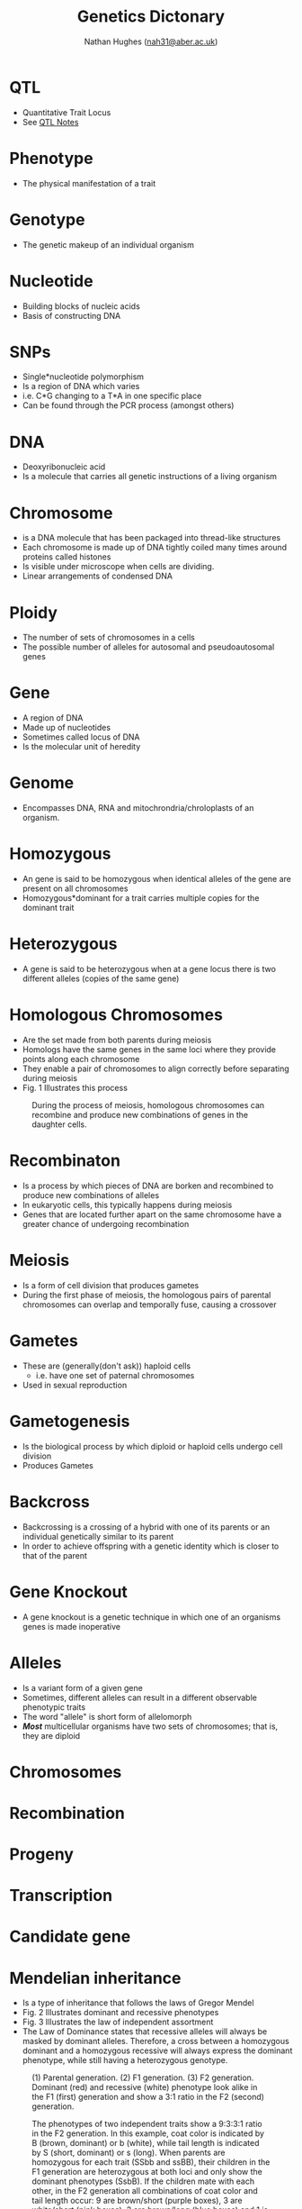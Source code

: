#+TITLE: Genetics Dictonary
#+AUTHOR: Nathan Hughes ([[mailto:nah31@aber.ac.uk][nah31@aber.ac.uk]])
#+OPTIONS: toc:nil
#+LaTeX_CLASS: article
#+LaTeX_CLASS_OPTIONS: [a4paper]
#+LaTeX_HEADER: \usepackage[margin=0.8in]{geometry}
#+LaTeX_HEADER: \usepackage{amssymb,amsmath}
#+LaTeX_HEADER: \usepackage{fancyhdr} %For headers and footers
#+LaTeX_HEADER: \pagestyle{fancy} %For headers and footers
#+LaTeX_HEADER: \usepackage{lastpage} %For getting page x of y
#+LaTeX_HEADER: \usepackage{float} %Allows the figures to be positioned and formatted nicely
#+LaTeX_HEADER: \floatstyle{boxed} %using this
#+LaTeX_HEADER: \restylefloat{figure} %and this command
#+LaTeX_HEADER: \usepackage{hyperref}
#+LaTeX_HEADER: \hypersetup{urlcolor=blue}
#+LaTeX_HEADER: \usepackage{minted}
#+LATEX_HEADER: \setminted{frame=single,framesep=10pt}
#+LaTeX_HEADER: \chead{}
#+LaTeX_HEADER: \rhead{\today}
#+LaTeX_HEADER: \cfoot{}
#+LaTeX_HEADER: \rfoot{\thepage\ of \pageref{LastPage}}
#+LATEX: \maketitle
[[./images/biologyTree.png]]
#+LATEX: \clearpage
#+LATEX: \tableofcontents
#+LATEX: \clearpage


* QTL
  - Quantitative Trait Locus 
  - See [[./QTL.pdf][QTL Notes]]

* Phenotype 
  - The physical manifestation of a trait

* Genotype
  - The genetic makeup of an individual organism

* Nucleotide
  - Building blocks of nucleic acids
  - Basis of constructing DNA

* SNPs
  - Single*nucleotide polymorphism 
  - Is a region of DNA which varies 
  - i.e. C*G changing to a T*A in one specific place
  - Can be found through the PCR process (amongst others)

* DNA
  - Deoxyribonucleic acid
  - Is a molecule that carries all genetic instructions of a living organism

* Chromosome
  - is a DNA molecule that has been packaged into thread-like structures
  - Each chromosome is made up of DNA tightly coiled many times around proteins called histones
  - Is visible under microscope when cells are dividing. 
  - Linear arrangements of condensed DNA

* Ploidy
  - The number of sets of chromosomes in a cells
  - The possible number of alleles for autosomal and pseudoautosomal genes

* Gene
  - A region of DNA
  - Made up of nucleotides
  - Sometimes called locus of DNA
  - Is the molecular unit of heredity 

* Genome
  - Encompasses DNA, RNA and mitochrondria/chroloplasts of an organism. 

* Homozygous 
  - An gene is said to be homozygous  when identical alleles of the gene are present on all chromosomes
  - Homozygous*dominant for a trait carries multiple copies for the dominant trait

* Heterozygous 
  - A gene is said to be heterozygous when at a gene locus there is two different alleles (copies of the same gene)

* Homologous Chromosomes
  - Are the set made from both parents during meiosis
  - Homologs have the same genes in the same loci where they provide points along each chromosome
  - They enable a pair of chromosomes to align correctly before separating during meiosis
  - Fig. 1 Illustrates this process

#+ATTR_LATEX: :width 0.2\textwidth :height 0.3\textwidth   
#+NAME: fig:Meiosis
#+CAPTION: During the process of meiosis, homologous chromosomes can recombine and produce new combinations of genes in the daughter cells.
[[./images/meiosis.png]] 

* Recombinaton 
  - Is a process by which pieces of DNA are borken and recombined to produce new combinations of alleles
  - In eukaryotic cells, this typically happens during meiosis
  - Genes that are located further apart on the same chromosome have a greater chance of undergoing recombination


* Meiosis 
  - Is a form of cell division that produces gametes
  - During the first phase of meiosis, the homologous pairs of parental chromosomes can overlap and temporally fuse, causing a crossover

* Gametes
  - These are (generally(don't ask)) haploid cells 
    - i.e. have one set of paternal chromosomes
  - Used in sexual reproduction

* Gametogenesis
  - Is the biological process by which diploid or haploid cells undergo cell division
  - Produces Gametes 

* Backcross 
  - Backcrossing is a crossing of a hybrid with one of its parents or an individual genetically similar to its parent
  - In order to achieve offspring with a genetic identity which is closer to that of the parent

* Gene Knockout 
  - A gene knockout is a genetic technique in which one of an organisms genes is made inoperative

* Alleles 
  - Is a variant form of a given gene
  - Sometimes, different alleles can result in a different observable phenotypic traits
  - The word "allele" is short form of allelomorph
  - */Most/* multicellular organisms have two sets of chromosomes; that is, they are diploid
* Chromosomes
* Recombination
* Progeny 
* Transcription 
* Candidate gene
* Mendelian inheritance
  - Is a type of inheritance that follows the laws of Gregor Mendel 
  - Fig. 2 Illustrates dominant and recessive phenotypes
  - Fig. 3 Illustrates the law of independent assortment
  - The Law of Dominance states that recessive alleles will always be masked by dominant alleles. Therefore, a cross between a homozygous dominant and a homozygous recessive will always express the dominant phenotype, while still having a heterozygous genotype. 
#+ATTR_LATEX: :width 0.2\textwidth :height 0.3\textwidth   
#+NAME: fig:Mendel
#+CAPTION: (1) Parental generation. (2) F1 generation. (3) F2 generation. Dominant (red) and recessive (white) phenotype look alike in the F1 (first) generation and show a 3:1 ratio in the F2 (second) generation.
[[./images/mendel.png]]

#+ATTR_LATEX: :width 0.2\textwidth :height 0.3\textwidth   
#+NAME: fig:Mendel2
#+CAPTION: The phenotypes of two independent traits show a 9:3:3:1 ratio in the F2 generation. In this example, coat color is indicated by B (brown, dominant) or b (white), while tail length is indicated by S (short, dominant) or s (long). When parents are homozygous for each trait (SSbb and ssBB), their children in the F1 generation are heterozygous at both loci and only show the dominant phenotypes (SsbB). If the children mate with each other, in the F2 generation all combinations of coat color and tail length occur: 9 are brown/short (purple boxes), 3 are white/short (pink boxes), 3 are brown/long (blue boxes) and 1 is white/long (green box).
[[./images/mendel2.png]]

* Heritability 
